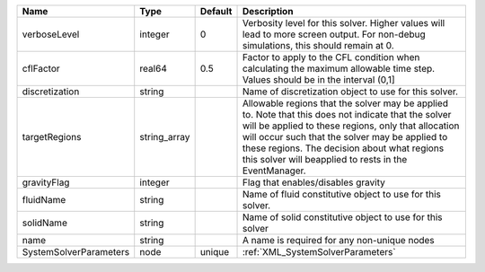 

====================== ============ ======= ====================================================================================================================================================================================================================================================================================================================== 
Name                   Type         Default Description                                                                                                                                                                                                                                                                                                            
====================== ============ ======= ====================================================================================================================================================================================================================================================================================================================== 
verboseLevel           integer      0       Verbosity level for this solver. Higher values will lead to more screen output. For non-debug  simulations, this should remain at 0.                                                                                                                                                                                   
cflFactor              real64       0.5     Factor to apply to the CFL condition when calculating the maximum allowable time step. Values should be in the interval (0,1]                                                                                                                                                                                          
discretization         string               Name of discretization object to use for this solver.                                                                                                                                                                                                                                                                  
targetRegions          string_array         Allowable regions that the solver may be applied to. Note that this does not indicate that the solver will be applied to these regions, only that allocation will occur such that the solver may be applied to these regions. The decision about what regions this solver will beapplied to rests in the EventManager. 
gravityFlag            integer              Flag that enables/disables gravity                                                                                                                                                                                                                                                                                     
fluidName              string               Name of fluid constitutive object to use for this solver.                                                                                                                                                                                                                                                              
solidName              string               Name of solid constitutive object to use for this solver                                                                                                                                                                                                                                                               
name                   string               A name is required for any non-unique nodes                                                                                                                                                                                                                                                                            
SystemSolverParameters node         unique  :ref:`XML_SystemSolverParameters`                                                                                                                                                                                                                                                                                      
====================== ============ ======= ====================================================================================================================================================================================================================================================================================================================== 


